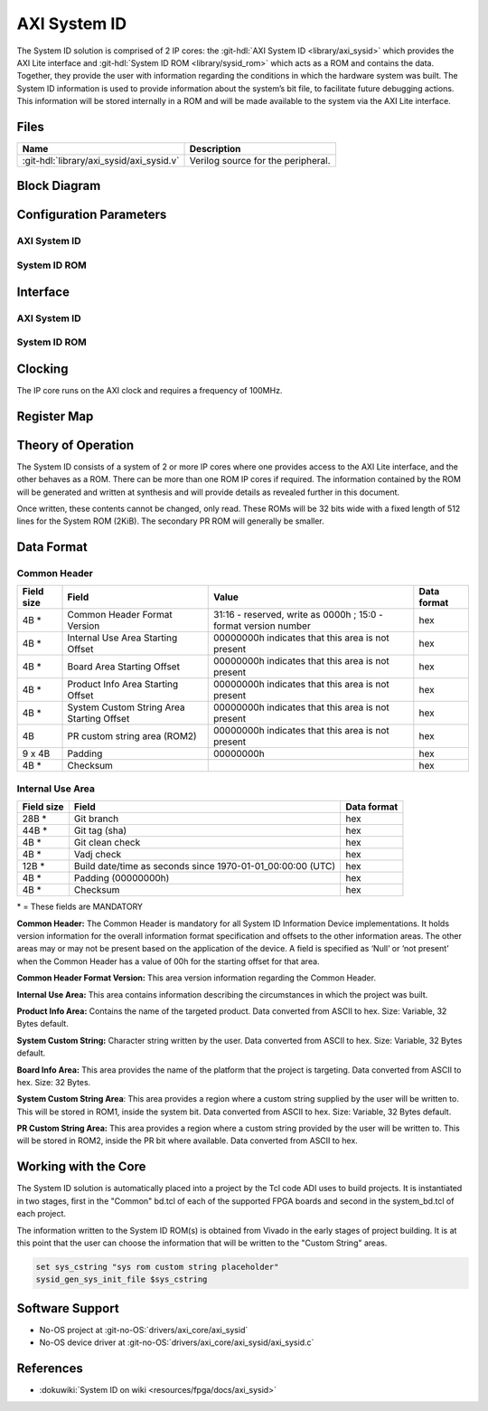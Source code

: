 .. _axi_sysid:

AXI System ID
================================================================================

.. hdl-component-diagram::

The System ID solution is comprised of 2 IP cores: the
:git-hdl:`AXI System ID <library/axi_sysid>`
which provides the AXI Lite interface and
:git-hdl:`System ID ROM <library/sysid_rom>`
which acts as a ROM and contains the data. Together, they provide the user with
information regarding the conditions in which the hardware system was built.
The System ID information is used to provide information about the system’s
bit file, to facilitate future debugging actions. This information will be
stored internally in a ROM and will be made available to the system via the
AXI Lite interface.

Files
--------------------------------------------------------------------------------

.. list-table::
   :header-rows: 1

   * - Name
     - Description
   * - :git-hdl:`library/axi_sysid/axi_sysid.v`
     - Verilog source for the peripheral.

Block Diagram
--------------------------------------------------------------------------------

.. image:: block_diagram.svg
   :alt: AXI System ID block diagram
   :align: center

Configuration Parameters
--------------------------------------------------------------------------------

AXI System ID
~~~~~~~~~~~~~~~~~~~~~~~~~~~~~~~~~~~~~~~~~~~~~~~~~~~~~~~~~~~~~~~~~~~~~~~~~~~~~~~

.. hdl-parameters::

   * - ROM_WIDTH
     - ROM width.
   * - ROM_ADDR_BITS
     - Number of address bits.

System ID ROM
~~~~~~~~~~~~~~~~~~~~~~~~~~~~~~~~~~~~~~~~~~~~~~~~~~~~~~~~~~~~~~~~~~~~~~~~~~~~~~~

.. hdl-parameters::
   :path: library/sysid_rom

   * - ROM_WIDTH
     - ROM width.
   * - ROM_ADDR_BITS
     - Number of address bits.
   * - PATH_TO_FILE
     - Location of ROM init file.

Interface
--------------------------------------------------------------------------------

AXI System ID
~~~~~~~~~~~~~~~~~~~~~~~~~~~~~~~~~~~~~~~~~~~~~~~~~~~~~~~~~~~~~~~~~~~~~~~~~~~~~~~

.. hdl-interfaces::

   * - sys_rom_data
     - Data input from System ROM.
   * - pr_rom_data
     - Data input from PR ROM.
   * - rom_addr
     - ROM address output.
   * - s_axi
     - AXI Slave Memory Map interface.

System ID ROM
~~~~~~~~~~~~~~~~~~~~~~~~~~~~~~~~~~~~~~~~~~~~~~~~~~~~~~~~~~~~~~~~~~~~~~~~~~~~~~~

.. hdl-interfaces::
   :path: library/sysid_rom

   * - clk
     - Input clock.
   * - rom_addr
     - Address input.
   * - rom_data
     - Data output.

Clocking
--------------------------------------------------------------------------------

The IP core runs on the AXI clock and requires a frequency of 100MHz.

Register Map
--------------------------------------------------------------------------------

.. hdl-regmap::
   :name: AXI_SYSTEM_ID

Theory of Operation
--------------------------------------------------------------------------------

The System ID consists of a system of 2 or more IP cores where one provides
access to the AXI Lite interface, and the other behaves as a ROM. There can be
more than one ROM IP cores if required. The information contained by the ROM
will be generated and written at synthesis and will provide details as revealed
further in this document.

Once written, these contents cannot be changed, only read. These ROMs will be 32
bits wide with a fixed length of 512 lines for the System ROM (2KiB). The
secondary PR ROM will generally be smaller.

Data Format
--------------------------------------------------------------------------------

Common Header
~~~~~~~~~~~~~~~~~~~~~~~~~~~~~~~~~~~~~~~~~~~~~~~~~~~~~~~~~~~~~~~~~~~~~~~~~~~~~~~

.. list-table::
   :header-rows: 1

   * - Field size
     - Field
     - Value
     - Data format
   * - 4B \*
     - Common Header Format Version
     - 31:16 - reserved, write as 0000h ; 15:0 - format version number
     - hex
   * - 4B \*
     - Internal Use Area Starting Offset
     - 00000000h indicates that this area is not present
     - hex
   * - 4B \*
     - Board Area Starting Offset
     - 00000000h indicates that this area is not present
     - hex
   * - 4B \*
     - Product Info Area Starting Offset
     - 00000000h indicates that this area is not present
     - hex
   * - 4B \*
     - System Custom String Area Starting Offset
     - 00000000h indicates that this area is not present
     - hex
   * - 4B
     - PR custom string area (ROM2)
     - 00000000h indicates that this area is not present
     - hex
   * - 9 x 4B
     - Padding
     - 00000000h
     - hex
   * - 4B \*
     - Checksum
     -
     - hex

Internal Use Area
~~~~~~~~~~~~~~~~~~~~~~~~~~~~~~~~~~~~~~~~~~~~~~~~~~~~~~~~~~~~~~~~~~~~~~~~~~~~~~~

.. list-table::
   :header-rows: 1

   * - Field size
     - Field
     - Data format
   * - 28B \*
     - Git branch
     - hex
   * - 44B \*
     - Git tag (sha)
     - hex
   * - 4B \*
     - Git clean check
     - hex
   * - 4B \*
     - Vadj check
     - hex
   * - 12B \*
     - Build date/time as seconds since 1970-01-01_00:00:00 (UTC)
     - hex
   * - 4B \*
     - Padding (00000000h)
     - hex
   * - 4B \*
     - Checksum
     - hex

\* = These fields are MANDATORY

**Common Header:** The Common Header is mandatory for all System ID Information
Device implementations. It holds version information for the overall information
format specification and offsets to the other information areas. The other areas
may or may not be present based on the application of the device. A field is
specified as ‘Null’ or ‘not present’ when the Common Header has a value of 00h
for the starting offset for that area.

**Common Header Format Version:** This area version information regarding the
Common Header.

**Internal Use Area:** This area contains information describing the
circumstances in which the project was built.

**Product Info Area:** Contains the name of the targeted product. Data converted
from ASCII to hex. Size: Variable, 32 Bytes default.

**System Custom String:** Character string written by the user. Data converted
from ASCII to hex. Size: Variable, 32 Bytes default.

**Board Info Area:** This area provides the name of the platform that the
project is targeting. Data converted from ASCII to hex. Size: 32 Bytes.

**System Custom String Area**: This area provides a region where a custom
string supplied by the user will be written to. This will be stored in ROM1,
inside the system bit. Data converted from ASCII to hex.
Size: Variable, 32 Bytes default.

**PR Custom String Area:** This area provides a region where a custom string
provided by the user will be written to. This will be stored in ROM2, inside the
PR bit where available. Data converted from ASCII to hex.

Working with the Core
-------------------------------------------------------------------------------

The System ID solution is automatically placed into a project by the Tcl code
ADI uses to build projects. It is instantiated in two stages, first in the
"Common" bd.tcl of each of the supported FPGA boards and second in the
system_bd.tcl of each project.

The information written to the System ID ROM(s) is obtained from Vivado in the
early stages of project building. It is at this point that the user can choose
the information that will be written to the "Custom String" areas.

.. code:: tcl

   set sys_cstring "sys rom custom string placeholder"
   sysid_gen_sys_init_file $sys_cstring

Software Support
--------------------------------------------------------------------------------

* No-OS project at :git-no-OS:`drivers/axi_core/axi_sysid`
* No-OS device driver at  :git-no-OS:`drivers/axi_core/axi_sysid/axi_sysid.c`

References
--------------------------------------------------------------------------------

* :dokuwiki:`System ID on wiki <resources/fpga/docs/axi_sysid>`